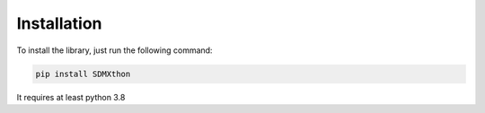 ************
Installation
************

To install the library, just run the following command:

.. code-block:: text

    pip install SDMXthon

It requires at least python 3.8
